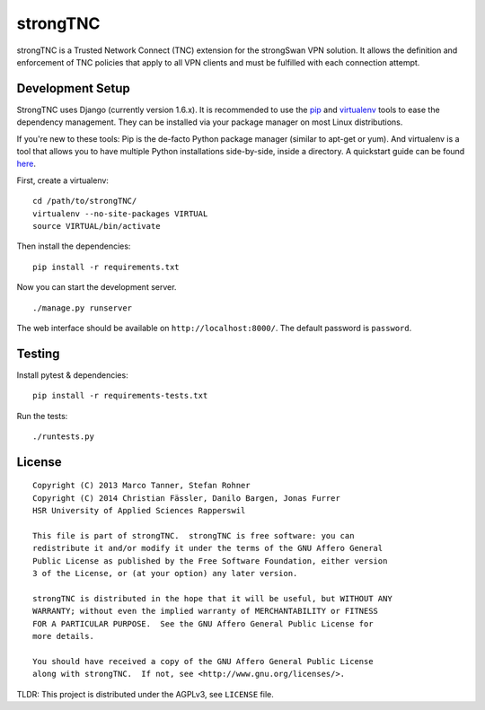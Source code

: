 strongTNC
=========

.. image:: https://travis-ci.org/tnc-ba/strongTNC.png?branch=master
	:target: https://travis-ci.org/tnc-ba/strongTNC
	:alt: Build status
	
.. image:: https://landscape.io/github/tnc-ba/strongTNC/master/landscape.png
   :target: https://landscape.io/github/tnc-ba/strongTNC/master
   :alt: Code Health

strongTNC is a Trusted Network Connect (TNC) extension for the strongSwan VPN
solution.  It allows the definition and enforcement of TNC policies that apply
to all VPN clients and must be fulfilled with each connection attempt.


Development Setup
-----------------

StrongTNC uses Django (currently version 1.6.x). It is recommended to use the
pip_ and virtualenv_ tools to ease the dependency management. They can be
installed via your package manager on most Linux distributions.

If you're new to these tools: Pip is the de-facto Python package manager
(similar to apt-get or yum). And virtualenv is a tool that allows you to have
multiple Python installations side-by-side, inside a directory. A quickstart
guide can be found `here
<https://blog.dbrgn.ch/2012/9/18/virtualenv-quickstart/>`__.

First, create a virtualenv::

    cd /path/to/strongTNC/
    virtualenv --no-site-packages VIRTUAL
    source VIRTUAL/bin/activate

Then install the dependencies::

    pip install -r requirements.txt

Now you can start the development server. ::

    ./manage.py runserver

The web interface should be available on ``http://localhost:8000/``. The
default password is ``password``.


Testing
-------

Install pytest & dependencies::

    pip install -r requirements-tests.txt

Run the tests::

    ./runtests.py


License
-------

::

    Copyright (C) 2013 Marco Tanner, Stefan Rohner
    Copyright (C) 2014 Christian Fässler, Danilo Bargen, Jonas Furrer
    HSR University of Applied Sciences Rapperswil

    This file is part of strongTNC.  strongTNC is free software: you can
    redistribute it and/or modify it under the terms of the GNU Affero General
    Public License as published by the Free Software Foundation, either version
    3 of the License, or (at your option) any later version.

    strongTNC is distributed in the hope that it will be useful, but WITHOUT ANY
    WARRANTY; without even the implied warranty of MERCHANTABILITY or FITNESS
    FOR A PARTICULAR PURPOSE.  See the GNU Affero General Public License for
    more details.

    You should have received a copy of the GNU Affero General Public License
    along with strongTNC.  If not, see <http://www.gnu.org/licenses/>.

TLDR: This project is distributed under the AGPLv3, see ``LICENSE`` file.


.. _pip: https://github.com/pypa/pip
.. _virtualenv: http://www.virtualenv.org/en/latest/
